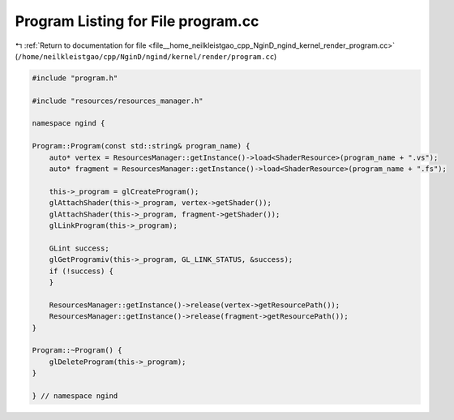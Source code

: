 
.. _program_listing_file__home_neilkleistgao_cpp_NginD_ngind_kernel_render_program.cc:

Program Listing for File program.cc
===================================

|exhale_lsh| :ref:`Return to documentation for file <file__home_neilkleistgao_cpp_NginD_ngind_kernel_render_program.cc>` (``/home/neilkleistgao/cpp/NginD/ngind/kernel/render/program.cc``)

.. |exhale_lsh| unicode:: U+021B0 .. UPWARDS ARROW WITH TIP LEFTWARDS

.. code-block:: cpp

   
   
   
   #include "program.h"
   
   #include "resources/resources_manager.h"
   
   namespace ngind {
   
   Program::Program(const std::string& program_name) {
       auto* vertex = ResourcesManager::getInstance()->load<ShaderResource>(program_name + ".vs");
       auto* fragment = ResourcesManager::getInstance()->load<ShaderResource>(program_name + ".fs");
   
       this->_program = glCreateProgram();
       glAttachShader(this->_program, vertex->getShader());
       glAttachShader(this->_program, fragment->getShader());
       glLinkProgram(this->_program);
   
       GLint success;
       glGetProgramiv(this->_program, GL_LINK_STATUS, &success);
       if (!success) {
       }
   
       ResourcesManager::getInstance()->release(vertex->getResourcePath());
       ResourcesManager::getInstance()->release(fragment->getResourcePath());
   }
   
   Program::~Program() {
       glDeleteProgram(this->_program);
   }
   
   } // namespace ngind
